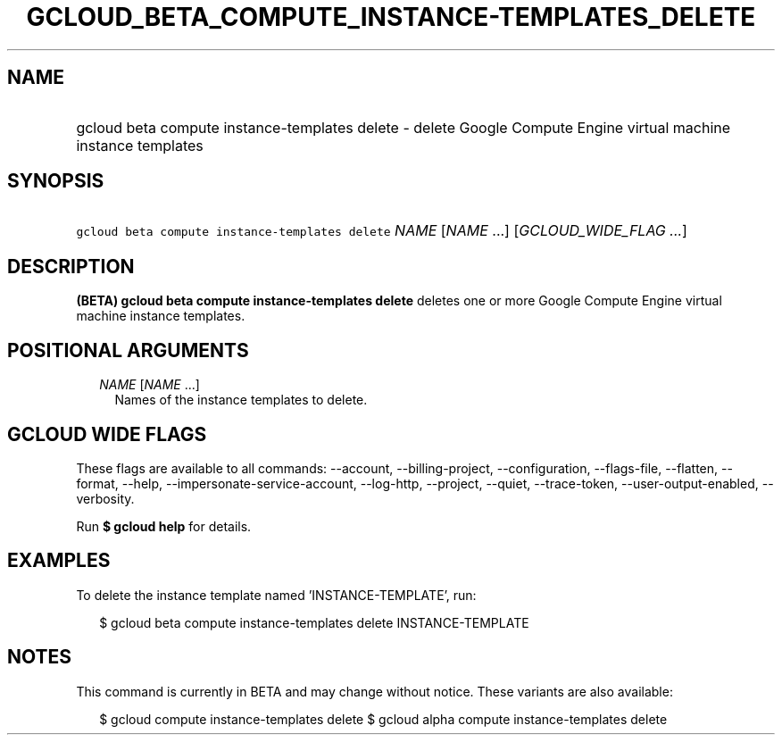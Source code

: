 
.TH "GCLOUD_BETA_COMPUTE_INSTANCE\-TEMPLATES_DELETE" 1



.SH "NAME"
.HP
gcloud beta compute instance\-templates delete \- delete Google Compute Engine virtual machine instance templates



.SH "SYNOPSIS"
.HP
\f5gcloud beta compute instance\-templates delete\fR \fINAME\fR [\fINAME\fR\ ...] [\fIGCLOUD_WIDE_FLAG\ ...\fR]



.SH "DESCRIPTION"

\fB(BETA)\fR \fBgcloud beta compute instance\-templates delete\fR deletes one or
more Google Compute Engine virtual machine instance templates.



.SH "POSITIONAL ARGUMENTS"

.RS 2m
.TP 2m
\fINAME\fR [\fINAME\fR ...]
Names of the instance templates to delete.


.RE
.sp

.SH "GCLOUD WIDE FLAGS"

These flags are available to all commands: \-\-account, \-\-billing\-project,
\-\-configuration, \-\-flags\-file, \-\-flatten, \-\-format, \-\-help,
\-\-impersonate\-service\-account, \-\-log\-http, \-\-project, \-\-quiet,
\-\-trace\-token, \-\-user\-output\-enabled, \-\-verbosity.

Run \fB$ gcloud help\fR for details.



.SH "EXAMPLES"

To delete the instance template named 'INSTANCE\-TEMPLATE', run:

.RS 2m
$ gcloud beta compute instance\-templates delete INSTANCE\-TEMPLATE
.RE



.SH "NOTES"

This command is currently in BETA and may change without notice. These variants
are also available:

.RS 2m
$ gcloud compute instance\-templates delete
$ gcloud alpha compute instance\-templates delete
.RE

